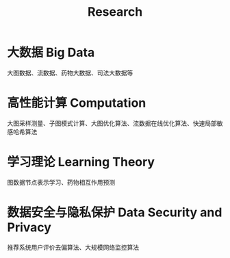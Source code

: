 # -*- fill-column: 100; -*-
#+TITLE: Research
#+URI: /research/
#+OPTIONS: toc:nil num:nil


* 大数据 Big Data

大图数据、流数据、药物大数据、司法大数据等



* 高性能计算 Computation

大图采样测量、子图模式计算、大图优化算法、流数据在线优化算法、快速局部敏感哈希算法



* 学习理论 Learning Theory

图数据节点表示学习、药物相互作用预测



* 数据安全与隐私保护 Data Security and Privacy

推荐系统用户评价去偏算法、大规模网络监控算法
